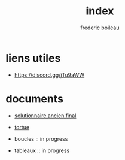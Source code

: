 #+title: index
#+author: frederic boileau
#+email: frederic.boileau@protonmail.com
#+html_head: <link rel="stylesheet" type="text/css" href="https://gongzhitaao.org/orgcss/org.css"/>
#+startup:  inlineimages lognoteclock-out hideblocks
#+



* liens utiles

- https://discord.gg/jTu9aWW

* documents

- [[file:solutionnaireAncienFinal.org][solutionnaire ancien final]]

- [[file:tortue.org][tortue]]

- boucles :: in progress

- tableaux :: in progress


* publish settings :noexport:
** project alist
#+BEGIN_SRC emacs-lisp
(setq org-publish-project-alist
      '(("demos-org"
         :base-directory "~/nouveauAux"
         :base-extension "org"
         :publishing-directory "~/nouveauAux/publish"
         :recursive t
         :exclude "*/ignore/*"
         :publishing-function org-html-publish-to-html
         :headline-levels 4             ; Just the default for this project.
         :auto-preamble t)

        ("demos-static"
         :base-directory "~/nouveauAux/static"
         :base-extension "css\\|js\\|png\\|jpg\\|gif\\|pdf\\|mp3\\|ogg\\|swf"
         :publishing-directory "~/nouveauAux"
         :recursive t
         :publishing-function org-publish-attachment)

        ("demos" :components ("demos-org" "demos-static"))))
#+END_SRC

#+RESULTS:
| demos-org    | :base-directory | ~/nouveauAux             | :base-extension | org  | :publishing-directory | ~/nouveauAux/publish | :recursive | t    | :exclude | */ignore/* | :publishing-function | org-html-publish-to-html | :headline-levels      |            4 | :auto-preamble | t |                      |                        |
| demos-static | :base-directory | ~/nouveauAux/static      | :base-extension | css\ | js\                   | png\                 | jpg\       | gif\ | pdf\     | mp3\       | ogg\                 | swf                      | :publishing-directory | ~/nouveauAux | :recursive     | t | :publishing-function | org-publish-attachment |
| demos        | :components     | (demos-org demos-static) |                 |      |                       |                      |            |      |          |            |                      |                          |                       |              |                |   |                      |                        |
